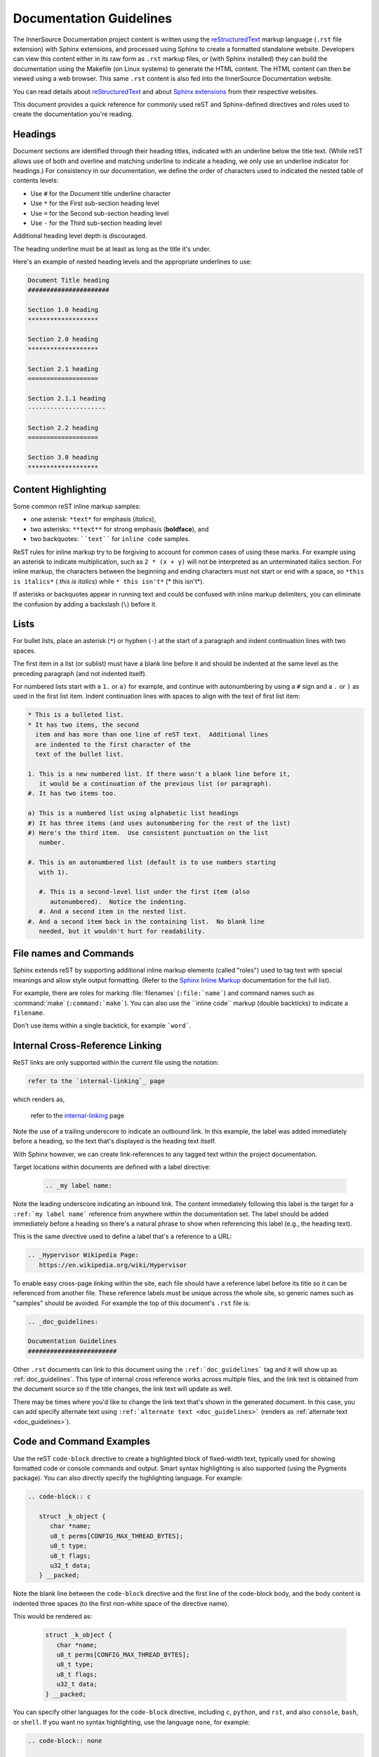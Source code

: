 .. _docs_guidelines:

Documentation Guidelines
########################

The InnerSource Documentation project content is written using the `reStructuredText`_ markup
language (``.rst`` file extension) with Sphinx extensions, and processed
using Sphinx to create a formatted standalone website.  Developers can
view this content either in its raw form as ``.rst`` markup files, or (with
Sphinx installed) they can build the documentation using the Makefile
(on Linux systems) to
generate the HTML content. The HTML content can then be viewed using a
web browser. This same ``.rst`` content is also fed into the
InnerSource Documentation website.

You can read details about `reStructuredText`_
and about `Sphinx extensions`_ from their respective websites.

.. _Sphinx extensions: http://www.sphinx-doc.org/en/stable/contents.html
.. _reStructuredText: http://docutils.sourceforge.net/docs/ref/rst/restructuredtext.html
.. _Sphinx Inline Markup:  http://sphinx-doc.org/markup/inline.html#inline-markup

This document provides a quick reference for commonly used reST and
Sphinx-defined directives and roles used to create the documentation
you're reading.

Headings
********

Document sections are identified through their heading titles,
indicated with an underline below the title text.  (While reST allows
use of both and overline and matching underline to indicate a heading,
we only use an underline indicator for headings.)  For consistency in
our documentation, we define the order of characters used to indicated
the nested table of contents levels:

* Use ``#`` for the Document title underline character
* Use ``*`` for the First sub-section heading level
* Use ``=`` for the Second sub-section heading level
* Use ``-`` for the Third sub-section heading level

Additional heading level depth is discouraged.

The heading underline must be at least as long as the title it's under.

Here's an example of nested heading levels and the appropriate
underlines to use:

.. code-block:: rest

   Document Title heading
   ######################

   Section 1.0 heading
   *******************

   Section 2.0 heading
   *******************

   Section 2.1 heading
   ===================

   Section 2.1.1 heading
   ---------------------

   Section 2.2 heading
   ===================

   Section 3.0 heading
   *******************



Content Highlighting
********************

Some common reST inline markup samples:

* one asterisk: ``*text*`` for emphasis (*italics*),
* two asterisks: ``**text**`` for strong emphasis (**boldface**), and
* two backquotes: ````text```` for ``inline code`` samples.

ReST rules for inline markup try to be forgiving to account for common
cases of using these marks.  For example using an asterisk to indicate
multiplication, such as ``2 * (x + y)`` will not be interpreted as an
unterminated italics section. For inline markup, the characters between
the beginning and ending characters must not start or end with a space,
so ``*this is italics*`` ( *this is italics*) while ``* this isn't*``
(* this isn't*).

If asterisks or backquotes appear in running text and could be confused with
inline markup delimiters, you can eliminate the confusion by adding a
backslash (``\``) before it.

Lists
*****

For bullet lists, place an asterisk (``*``) or hyphen (``-``) at
the start of a paragraph and indent continuation lines with two
spaces.

The first item in a list (or sublist) must have a blank line before it
and should be indented at the same level as the preceding paragraph
(and not indented itself).

For numbered lists
start with a ``1.`` or ``a)`` for example, and continue with autonumbering by
using a ``#`` sign and a ``.`` or ``)`` as used in the first list item.
Indent continuation lines with spaces to align with the text of first
list item:

.. code-block:: rest

   * This is a bulleted list.
   * It has two items, the second
     item and has more than one line of reST text.  Additional lines
     are indented to the first character of the
     text of the bullet list.

   1. This is a new numbered list. If there wasn't a blank line before it,
      it would be a continuation of the previous list (or paragraph).
   #. It has two items too.

   a) This is a numbered list using alphabetic list headings
   #) It has three items (and uses autonumbering for the rest of the list)
   #) Here's the third item.  Use consistent punctuation on the list
      number.

   #. This is an autonumbered list (default is to use numbers starting
      with 1).

      #. This is a second-level list under the first item (also
         autonumbered).  Notice the indenting.
      #. And a second item in the nested list.
   #. And a second item back in the containing list.  No blank line
      needed, but it wouldn't hurt for readability.

File names and Commands
***********************

Sphinx extends reST by supporting additional inline markup elements (called
"roles") used to tag text with special
meanings and allow style output formatting. (Refer to the `Sphinx Inline Markup`_
documentation for the full list).

For example, there are roles for marking :file:`filenames`
(``:file:`name```) and command names such as :command:`make`
(``:command:`make```).  You can also use the \`\`inline code\`\`
markup (double backticks) to indicate a ``filename``.

Don't use items within a single backtick, for example ```word```.

.. _internal-linking:

Internal Cross-Reference Linking
********************************

ReST links are only supported within the current file using the
notation:

.. code-block:: rest

   refer to the `internal-linking`_ page

which renders as,

   refer to the `internal-linking`_ page

Note the use of a trailing
underscore to indicate an outbound link. In this example, the label was
added immediately before a heading, so the text that's displayed is the
heading text itself.

With Sphinx however, we can create
link-references to any tagged text within the project documentation.

Target locations within documents are defined with a label directive:

   .. code-block:: rst

      .. _my label name:

Note the leading underscore indicating an inbound link.
The content immediately following
this label is the target for a ``:ref:`my label name```
reference from anywhere within the documentation set.
The label should be added immediately before a heading so there's a
natural phrase to show when referencing this label (e.g., the heading
text).

This is the same directive used to
define a label that's a reference to a URL:

.. code-block:: rest

   .. _Hypervisor Wikipedia Page:
      https://en.wikipedia.org/wiki/Hypervisor

To enable easy cross-page linking within the site, each file should have
a reference label before its title so it can
be referenced from another file. These reference labels must be unique
across the whole site, so generic names such as "samples" should be
avoided.  For example the top of this document's ``.rst`` file is:


.. code-block:: rst

   .. _doc_guidelines:

   Documentation Guidelines
   ########################

Other ``.rst`` documents can link to this document using the
``:ref:`doc_guidelines``` tag and it will show up as
:ref:`doc_guidelines`.  This type of internal cross reference works
across multiple files, and the link text is obtained from the document
source so if the title changes, the link text will update as well.

There may be times where you'd like to change the link text that's shown
in the generated document.  In this case, you can add specify alternate
text using ``:ref:`alternate text <doc_guidelines>``` (renders as
:ref:`alternate text <doc_guidelines>`).

Code and Command Examples
*************************

Use the reST ``code-block`` directive to create a highlighted block of
fixed-width text, typically used for showing formatted code or console
commands and output.  Smart syntax highlighting is also supported (using the
Pygments package). You can also directly specify the highlighting language.
For example:

.. code-block:: rest

   .. code-block:: c

      struct _k_object {
         char *name;
         u8_t perms[CONFIG_MAX_THREAD_BYTES];
         u8_t type;
         u8_t flags;
         u32_t data;
      } __packed;

Note the blank line between the ``code-block`` directive and the first
line of the code-block body, and the body content is indented three
spaces (to the first non-white space of the directive name).

This would be rendered as:

   .. code-block:: c

      struct _k_object {
         char *name;
         u8_t perms[CONFIG_MAX_THREAD_BYTES];
         u8_t type;
         u8_t flags;
         u32_t data;
      } __packed;


You can specify other languages for the ``code-block`` directive,
including ``c``, ``python``, and ``rst``, and also ``console``,
``bash``, or ``shell``. If you want no syntax highlighting, use the
language ``none``,  for example:

.. code-block:: rest

   .. code-block:: none

      This would be a block of text styled with a background
      and box, but with no syntax highlighting.

Would display as:

   .. code-block:: none

      This would be a block of text styled with a background
      and box, but with no syntax highlighting.

There's a shorthand for writing code blocks too: end the introductory
paragraph with a double colon (``::``) and indent the code block content
by three spaces.  On output, only one colon will be shown.  The
highlighting package makes a best guess at the type of content in the
block and highlighting purposes.  This can lead to some odd
highlighting in the generated output.

Tabs, spaces, and indenting
***************************

Indenting is significant in reST file content, and using spaces is
preferred.  Extra indenting can (unintentionally) change the way content
is rendered too.  For lists and directives, indent the content text to
the first non-white space in the preceding line.  For example:

.. code-block:: rest

   * List item that spans multiple lines of text
     showing where to indent the continuation line.

   1. And for numbered list items, the continuation
      line should align with the text of the line above.

   .. code-block:: none

      The text within a directive block should align with the
      first character of the directive name.

Keep the line length for documentation less than 80 characters to make
it easier for reviewing in GitHub. Long lines because of URL references
are an allowed exception.

Documentation Generation
************************

Follow the instructions mentioned in the :ref:`contributing` for setting up a repo and contributing to the InnerSource Documentation project. 

To build or test your documentation updates, do the following:

Set up a virtual environment
============================

Create the Python virtual environment:

.. code-block:: console

   python -m venv .venv

Activate the virtual environment. This and the following steps must be done every
time:

.. code-block:: bash

   .venv/bin/activate

Install build tools:

.. code-block:: bash 

    pip install -r requirements.txt

Build and view
==============

Use `Makefile` to build or test documentation. 

#. Run command to build html:

   .. code-block:: bash
      
      make html

#. Display the docs site:

   .. code-block:: console

      python -m http.server --directory _build/ 8080

#. Clean the build directory:

   .. code-block:: bash
    
      make clean

#. Deactivate the venv:

   .. code-block:: bash 

      deactivate 


